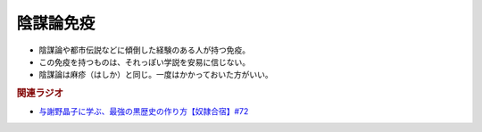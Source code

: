 陰謀論免疫
==========================================================
.. glossary::
  陰謀論免疫 : い

* 陰謀論や都市伝説などに傾倒した経験のある人が持つ免疫。
* この免疫を持つものは、それっぽい学説を安易に信じない。
* 陰謀論は麻疹（はしか）と同じ。一度はかかっておいた方がいい。

.. rubric:: 関連ラジオ
* `与謝野晶子に学ぶ、最強の黒歴史の作り方【奴隷合宿】#72`_

.. _与謝野晶子に学ぶ、最強の黒歴史の作り方【奴隷合宿】#72: https://www.youtube.com/watch?v=CX-57sNSZeE
